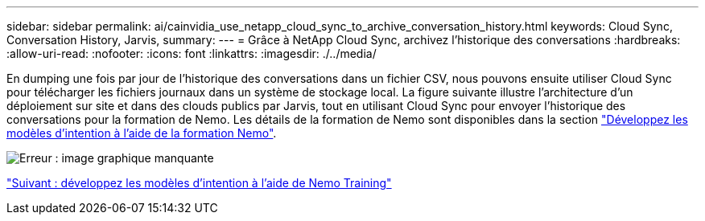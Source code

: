 ---
sidebar: sidebar 
permalink: ai/cainvidia_use_netapp_cloud_sync_to_archive_conversation_history.html 
keywords: Cloud Sync, Conversation History, Jarvis, 
summary:  
---
= Grâce à NetApp Cloud Sync, archivez l'historique des conversations
:hardbreaks:
:allow-uri-read: 
:nofooter: 
:icons: font
:linkattrs: 
:imagesdir: ./../media/


[role="lead"]
En dumping une fois par jour de l'historique des conversations dans un fichier CSV, nous pouvons ensuite utiliser Cloud Sync pour télécharger les fichiers journaux dans un système de stockage local. La figure suivante illustre l'architecture d'un déploiement sur site et dans des clouds publics par Jarvis, tout en utilisant Cloud Sync pour envoyer l'historique des conversations pour la formation de Nemo. Les détails de la formation de Nemo sont disponibles dans la section link:cainvidia_expand_intent_models_using_nemo_training.html["Développez les modèles d'intention à l'aide de la formation Nemo"].

image:cainvidia_image5.png["Erreur : image graphique manquante"]

link:cainvidia_expand_intent_models_using_nemo_training.html["Suivant : développez les modèles d'intention à l'aide de Nemo Training"]
